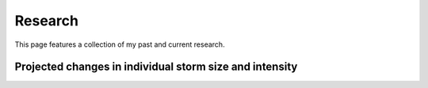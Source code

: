 Research
---------

.. _research:

This page features a collection of my past and current research.


Projected changes in individual storm size and intensity
^^^^^

.. _tracking:

